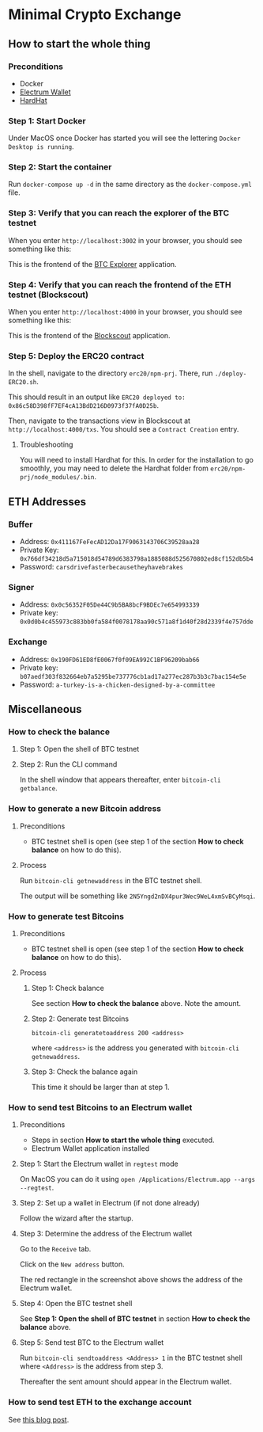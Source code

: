 * Minimal Crypto Exchange

** How to start the whole thing  

*** Preconditions

 * Docker
 * [[https://electrum.org/#download][Electrum Wallet]]
 * [[https://hardhat.org][HardHat]]
   
*** Step 1: Start Docker
   
Under MacOS once Docker has started you will see the lettering ~Docker Desktop is running~.

[[file:docs/img/2021-09-16_01.png]]

*** Step 2: Start the container

Run ~docker-compose up -d~ in the same directory as the ~docker-compose.yml~ file.

*** Step 3: Verify that you can reach the explorer of the BTC testnet

When you enter ~http://localhost:3002~ in your browser, you should see something like this:

[[file:docs/img/2021-09-16_02.png]]

This is the frontend of the [[https://bitcoinexplorer.org][BTC Explorer]] application.

*** Step 4: Verify that you can reach the frontend of the ETH testnet (Blockscout)

When you enter ~http://localhost:4000~ in your browser, you should see something like this:

[[file:docs/img/2021-09-27_01.png]]

This is the frontend of the [[https://github.com/blockscout/blockscout][Blockscout]] application.

*** Step 5: Deploy the ERC20 contract

In the shell, navigate to the directory ~erc20/npm-prj~. There, run ~./deploy-ERC20.sh~.

This should result in an output like ~ERC20 deployed to: 0x86c58D398fF7EF4cA13BdD216D0973f37fA0D25b~.

Then, navigate to the transactions view in Blockscout at ~http://localhost:4000/txs~. You should see a ~Contract Creation~ entry.

[[file:docs/img/2021-10-16_01.png]]

**** Troubleshooting

You will need to install Hardhat for this. In order for the installation to go smoothly, you may need to delete the Hardhat folder from ~erc20/npm-prj/node_modules/.bin~.
     
** ETH Addresses

*** Buffer

 * Address: ~0x411167FeFecAD12Da17F9063143706C39528aa28~
 * Private Key: ~0x766df34218d5a715018d54789d6383798a1885088d525670802ed8cf152db5b4~
 * Password: ~carsdrivefasterbecausetheyhavebrakes~
    
*** Signer

 * Address: ~0x0c56352F05De44C9b5BA8bcF9BDEc7e654993339~
 * Private key: ~0x0d0b4c455973c883bb0fa584f0078178aa90c571a8f1d40f28d2339f4e757dde~

*** Exchange    

 * Address: ~0x190FD61ED8fE0067f0f09EA992C1BF96209bab66~
 * Private key: ~b07aedf303f832664eb7a5295be737776cb1ad17a277ec287b3b3c7bac154e5e~
 * Password: ~a-turkey-is-a-chicken-designed-by-a-committee~

** Miscellaneous

*** How to check the balance

**** Step 1: Open the shell of BTC testnet
     
[[file:docs/img/2021-09-18_01.png]]

**** Step 2: Run the CLI command

In the shell window that appears thereafter, enter ~bitcoin-cli getbalance~.

[[file:docs/img/2021-09-18_02.png]]

*** How to generate a new Bitcoin address

**** Preconditions    

 * BTC testnet shell is open (see step 1 of the section *How to check balance* on how to do this).

**** Process

Run ~bitcoin-cli getnewaddress~ in the BTC testnet shell.

The output will be something like ~2N5Yngd2nDX4pur3Wec9WeL4xmSvBCyMsqi~.

*** How to generate test Bitcoins

**** Preconditions    

 * BTC testnet shell is open (see step 1 of the section *How to check balance* on how to do this).

**** Process

***** Step 1: Check balance

See section *How to check the balance* above. Note the amount.
      
***** Step 2: Generate test Bitcoins
     
~bitcoin-cli generatetoaddress 200 <address>~

where ~<address>~ is the address you generated with ~bitcoin-cli getnewaddress~.

***** Step 3: Check the balance again

This time it should be larger than at step 1.

*** How to send test Bitcoins to an Electrum wallet

**** Preconditions

 * Steps in section *How to start the whole thing* executed.
 * Electrum Wallet application installed

**** Step 1: Start the Electrum wallet in ~regtest~ mode

On MacOS you can do it using ~open /Applications/Electrum.app --args --regtest~.     

**** Step 2: Set up a wallet in Electrum (if not done already)

Follow the wizard after the startup.

**** Step 3: Determine the address of the Electrum wallet

Go to the ~Receive~ tab.

[[file:docs/img/2021-09-18_03.png]]

Click on the ~New address~ button.

[[file:docs/img/2021-09-18_04.png]]

The red rectangle in the screenshot above shows the address of the Electrum wallet.

**** Step 4: Open the BTC testnet shell

See *Step 1: Open the shell of BTC testnet* in section *How to check the balance* above.

**** Step 5: Send test BTC to the Electrum wallet

Run ~bitcoin-cli sendtoaddress <Address> 1~ in the BTC testnet shell where ~<Address>~ is the address from step 3.

[[file:docs/img/2021-09-18_05.png]]

Thereafter the sent amount should appear in the Electrum wallet.

[[file:docs/img/2021-09-18_06.png]]

*** How to send test ETH to the exchange account

See [[https://dpisarenko.com/posts/eth-transfers/][this blog post]].    
